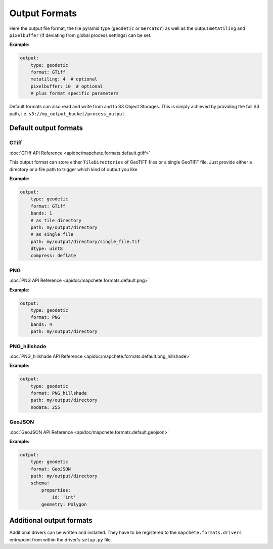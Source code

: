 ==============
Output Formats
==============


Here the output file format, the tile pyramid type (``geodetic`` or
``mercator``) as well as the output ``metatiling`` and ``pixelbuffer`` (if
deviating from global process settings) can be set.

**Example:**

.. code-block:: yaml

    output:
        type: geodetic
        format: GTiff
        metatiling: 4  # optional
        pixelbuffer: 10  # optional
        # plus format specific parameters


Default formats can also read and write from and to S3 Object Storages. This is simply
achieved by providing the full S3 path, i.e. ``s3://my_output_bucket/process_output``.


----------------------
Default output formats
----------------------


GTiff
-----

:doc:`GTiff API Reference <apidoc/mapchete.formats.default.gtiff>`

This output format can store either ``TileDirectories`` of GeoTIFF files or a single
GeoTIFF file. Just provide either a directory or a file path to trigger which kind of
output you like

**Example:**

.. code-block:: yaml

    output:
        type: geodetic
        format: GTiff
        bands: 1
        # as tile directory
        path: my/output/directory
        # as single file
        path: my/output/directory/single_file.tif
        dtype: uint8
        compress: deflate


PNG
---

:doc:`PNG API Reference <apidoc/mapchete.formats.default.png>`

**Example:**

.. code-block:: yaml

    output:
        type: geodetic
        format: PNG
        bands: 4
        path: my/output/directory


PNG_hillshade
-------------

:doc:`PNG_hillshade API Reference <apidoc/mapchete.formats.default.png_hillshade>`

**Example:**

.. code-block:: yaml

    output:
        type: geodetic
        format: PNG_hillshade
        path: my/output/directory
        nodata: 255


GeoJSON
-------

:doc:`GeoJSON API Reference <apidoc/mapchete.formats.default.geojson>`

**Example:**

.. code-block:: yaml

    output:
        type: geodetic
        format: GeoJSON
        path: my/output/directory
        schema:
            properties:
                id: 'int'
            geometry: Polygon


-------------------------
Additional output formats
-------------------------

Additional drivers can be written and installed. They have to be registered to the
``mapchete.formats.drivers`` entrypoint from within the driver's ``setup.py`` file.
